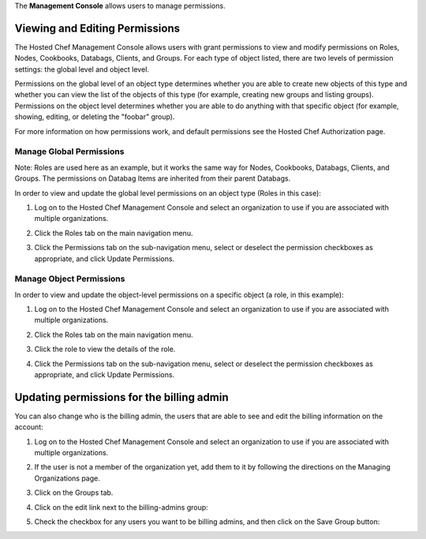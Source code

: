 .. The contents of this file are included in multiple topics.
.. This file should not be changed in a way that hinders its ability to appear in multiple documentation sets.

The **Management Console** allows users to manage permissions.


Viewing and Editing Permissions
=====================================================
The Hosted Chef Management Console allows users with grant permissions to view and modify permissions on Roles, Nodes, Cookbooks, Databags, Clients, and Groups. For each type of object listed, there are two levels of permission settings: the global level and object level.

Permissions on the global level of an object type determines whether you are able to create new objects of this type and whether you can view the list of the objects of this type (for example, creating new groups and listing groups). Permissions on the object level determines whether you are able to do anything with that specific object (for example, showing, editing, or deleting the "foobar" group).

For more information on how permissions work, and default permissions see the Hosted Chef Authorization page.

Manage Global Permissions
-----------------------------------------------------
Note: Roles are used here as an example, but it works the same way for Nodes, Cookbooks, Databags, Clients, and Groups. The permissions on Databag Items are inherited from their parent Databags.

In order to view and update the global level permissions on an object type (Roles in this case):

1. Log on to the Hosted Chef Management Console and select an organization to use if you are associated with multiple organizations.

2. Click the Roles tab on the main navigation menu.

3. Click the Permissions tab on the sub-navigation menu, select or deselect the permission checkboxes as appropriate, and click Update Permissions.

   .. image:: ../../images/step_manage_server_hosted_permission_global.jpg

Manage Object Permissions 
-----------------------------------------------------
In order to view and update the object-level permissions on a specific object (a role, in this example):

1. Log on to the Hosted Chef Management Console and select an organization to use if you are associated with multiple organizations.

2. Click the Roles tab on the main navigation menu.

3. Click the role to view the details of the role.

4. Click the Permissions tab on the sub-navigation menu, select or deselect the permission checkboxes as appropriate, and click Update Permissions.

   .. image:: ../../images/step_manage_server_hosted_permission_object.jpg

Updating permissions for the billing admin
=====================================================
You can also change who is the billing admin, the users that are able to see and edit the billing information on the account:

1. Log on to the Hosted Chef Management Console and select an organization to use if you are associated with multiple organizations.

2. If the user is not a member of the organization yet, add them to it by following the directions on the Managing Organizations page.

3. Click on the Groups tab.

4. Click on the edit link next to the billing-admins group: 

   .. image:: ../../images/step_manage_server_hosted_permission_billing_admin_1.jpg

5. Check the checkbox for any users you want to be billing admins, and then click on the Save Group button:

   .. image:: ../../images/step_manage_server_hosted_permission_billing_admin_2.jpg


